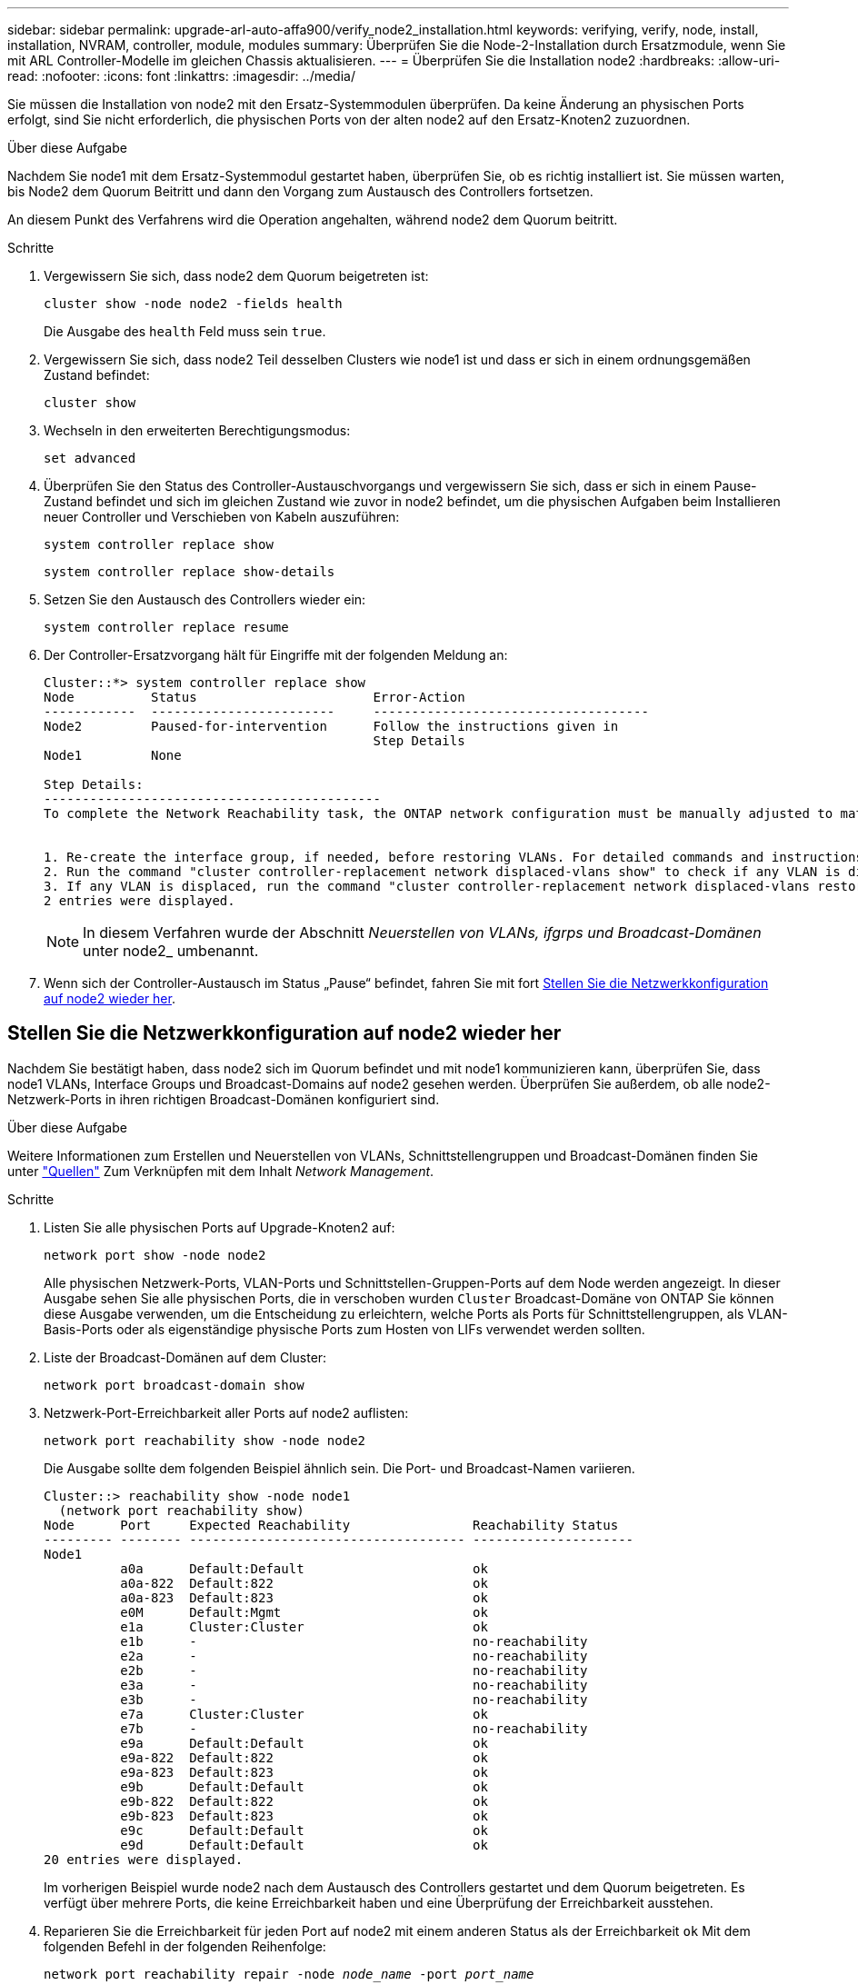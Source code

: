 ---
sidebar: sidebar 
permalink: upgrade-arl-auto-affa900/verify_node2_installation.html 
keywords: verifying, verify, node, install, installation, NVRAM, controller, module, modules 
summary: Überprüfen Sie die Node-2-Installation durch Ersatzmodule, wenn Sie mit ARL Controller-Modelle im gleichen Chassis aktualisieren. 
---
= Überprüfen Sie die Installation node2
:hardbreaks:
:allow-uri-read: 
:nofooter: 
:icons: font
:linkattrs: 
:imagesdir: ../media/


[role="lead"]
Sie müssen die Installation von node2 mit den Ersatz-Systemmodulen überprüfen. Da keine Änderung an physischen Ports erfolgt, sind Sie nicht erforderlich, die physischen Ports von der alten node2 auf den Ersatz-Knoten2 zuzuordnen.

.Über diese Aufgabe
Nachdem Sie node1 mit dem Ersatz-Systemmodul gestartet haben, überprüfen Sie, ob es richtig installiert ist. Sie müssen warten, bis Node2 dem Quorum Beitritt und dann den Vorgang zum Austausch des Controllers fortsetzen.

An diesem Punkt des Verfahrens wird die Operation angehalten, während node2 dem Quorum beitritt.

.Schritte
. Vergewissern Sie sich, dass node2 dem Quorum beigetreten ist:
+
`cluster show -node node2 -fields health`

+
Die Ausgabe des `health` Feld muss sein `true`.

. Vergewissern Sie sich, dass node2 Teil desselben Clusters wie node1 ist und dass er sich in einem ordnungsgemäßen Zustand befindet:
+
`cluster show`

. Wechseln in den erweiterten Berechtigungsmodus:
+
`set advanced`

. Überprüfen Sie den Status des Controller-Austauschvorgangs und vergewissern Sie sich, dass er sich in einem Pause-Zustand befindet und sich im gleichen Zustand wie zuvor in node2 befindet, um die physischen Aufgaben beim Installieren neuer Controller und Verschieben von Kabeln auszuführen:
+
`system controller replace show`

+
`system controller replace show-details`

. Setzen Sie den Austausch des Controllers wieder ein:
+
`system controller replace resume`

. Der Controller-Ersatzvorgang hält für Eingriffe mit der folgenden Meldung an:
+
[listing]
----
Cluster::*> system controller replace show
Node          Status                       Error-Action
------------  ------------------------     ------------------------------------
Node2         Paused-for-intervention      Follow the instructions given in
                                           Step Details
Node1         None

Step Details:
--------------------------------------------
To complete the Network Reachability task, the ONTAP network configuration must be manually adjusted to match the new physical network configuration of the hardware. This includes:


1. Re-create the interface group, if needed, before restoring VLANs. For detailed commands and instructions, refer to the "Re-creating VLANs, ifgrps, and broadcast domains" section of the upgrade controller hardware guide for the ONTAP version running on the new controllers.
2. Run the command "cluster controller-replacement network displaced-vlans show" to check if any VLAN is displaced.
3. If any VLAN is displaced, run the command "cluster controller-replacement network displaced-vlans restore" to restore the VLAN on the desired port.
2 entries were displayed.
----
+

NOTE: In diesem Verfahren wurde der Abschnitt _Neuerstellen von VLANs, ifgrps und Broadcast-Domänen_ unter node2_ umbenannt.

. Wenn sich der Controller-Austausch im Status „Pause“ befindet, fahren Sie mit fort <<Stellen Sie die Netzwerkkonfiguration auf node2 wieder her>>.




== Stellen Sie die Netzwerkkonfiguration auf node2 wieder her

Nachdem Sie bestätigt haben, dass node2 sich im Quorum befindet und mit node1 kommunizieren kann, überprüfen Sie, dass node1 VLANs, Interface Groups und Broadcast-Domains auf node2 gesehen werden. Überprüfen Sie außerdem, ob alle node2-Netzwerk-Ports in ihren richtigen Broadcast-Domänen konfiguriert sind.

.Über diese Aufgabe
Weitere Informationen zum Erstellen und Neuerstellen von VLANs, Schnittstellengruppen und Broadcast-Domänen finden Sie unter link:other_references.html["Quellen"] Zum Verknüpfen mit dem Inhalt _Network Management_.

.Schritte
. Listen Sie alle physischen Ports auf Upgrade-Knoten2 auf:
+
`network port show -node node2`

+
Alle physischen Netzwerk-Ports, VLAN-Ports und Schnittstellen-Gruppen-Ports auf dem Node werden angezeigt. In dieser Ausgabe sehen Sie alle physischen Ports, die in verschoben wurden `Cluster` Broadcast-Domäne von ONTAP Sie können diese Ausgabe verwenden, um die Entscheidung zu erleichtern, welche Ports als Ports für Schnittstellengruppen, als VLAN-Basis-Ports oder als eigenständige physische Ports zum Hosten von LIFs verwendet werden sollten.

. Liste der Broadcast-Domänen auf dem Cluster:
+
`network port broadcast-domain show`

. Netzwerk-Port-Erreichbarkeit aller Ports auf node2 auflisten:
+
`network port reachability show -node node2`

+
Die Ausgabe sollte dem folgenden Beispiel ähnlich sein. Die Port- und Broadcast-Namen variieren.

+
[listing]
----
Cluster::> reachability show -node node1
  (network port reachability show)
Node      Port     Expected Reachability                Reachability Status
--------- -------- ------------------------------------ ---------------------
Node1
          a0a      Default:Default                      ok
          a0a-822  Default:822                          ok
          a0a-823  Default:823                          ok
          e0M      Default:Mgmt                         ok
          e1a      Cluster:Cluster                      ok
          e1b      -                                    no-reachability
          e2a      -                                    no-reachability
          e2b      -                                    no-reachability
          e3a      -                                    no-reachability
          e3b      -                                    no-reachability
          e7a      Cluster:Cluster                      ok
          e7b      -                                    no-reachability
          e9a      Default:Default                      ok
          e9a-822  Default:822                          ok
          e9a-823  Default:823                          ok
          e9b      Default:Default                      ok
          e9b-822  Default:822                          ok
          e9b-823  Default:823                          ok
          e9c      Default:Default                      ok
          e9d      Default:Default                      ok
20 entries were displayed.
----
+
Im vorherigen Beispiel wurde node2 nach dem Austausch des Controllers gestartet und dem Quorum beigetreten. Es verfügt über mehrere Ports, die keine Erreichbarkeit haben und eine Überprüfung der Erreichbarkeit ausstehen.

. [[restore_node2_step4]]Reparieren Sie die Erreichbarkeit für jeden Port auf node2 mit einem anderen Status als der Erreichbarkeit `ok` Mit dem folgenden Befehl in der folgenden Reihenfolge:
+
`network port reachability repair -node _node_name_  -port _port_name_`

+
--
.. Physische Ports
.. VLAN-Ports


--
+
Die Ausgabe sollte wie im folgenden Beispiel angezeigt werden:

+
[listing]
----
Cluster ::> reachability repair -node node2 -port e9d
----
+
[listing]
----
Warning: Repairing port "node2:e9d" may cause it to move into a different broadcast domain, which can cause LIFs to be re-homed away from the port. Are you sure you want to continue? {y|n}:
----
+
Eine Warnmeldung, wie im vorhergehenden Beispiel dargestellt, wird für Ports mit einem Wiederanmeldungs-Status erwartet, die sich vom Status der Erreichbarkeit der Broadcast-Domäne unterscheiden können, in der sie sich derzeit befindet. Überprüfen Sie die Verbindung des Ports und die Antwort `y` Oder `n` Je nach Bedarf.

+
Überprüfen Sie, ob alle physischen Ports die erwartete Erreichbarkeit haben:

+
`network port reachability show`

+
Während die Reparatur der Erreichbarkeit durchgeführt wird, versucht ONTAP, die Ports in die richtigen Broadcast-Domänen zu platzieren. Wenn jedoch die Erreichbarkeit eines Ports nicht ermittelt werden kann und keiner der bestehenden Broadcast-Domänen angehört, wird ONTAP neue Broadcast-Domains für diese Ports erstellen.

. Überprüfen der Port-Erreichbarkeit:
+
`network port reachability show`

+
Wenn alle Ports korrekt konfiguriert und den richtigen Broadcast-Domänen hinzugefügt wurden, wird das angezeigt `network port reachability show` Der Befehl sollte den Status der Erreichbarkeit als melden `ok` Für alle verbundenen Ports und den Status als `no-reachability` Für Ports ohne physische Konnektivität. Wenn ein Port einen anderen Status als diese beiden meldet, führen Sie die Reparatur der Nachweisbarkeit durch und fügen Sie Ports aus ihren Broadcast-Domänen hinzu oder entfernen Sie sie gemäß Anweisungen in <<restore_node2_step4,Schritt 4>>.

. Vergewissern Sie sich, dass alle Ports in Broadcast-Domänen platziert wurden:
+
`network port show`

. Vergewissern Sie sich, dass alle Ports in den Broadcast-Domänen die richtige MTU (Maximum Transmission Unit) konfiguriert haben:
+
`network port broadcast-domain show`

. Stellen Sie die LIF-Home-Ports wieder her und geben Sie ggf. den Vserver und die LIF-Home-Ports an, die Sie mit folgenden Schritten wiederherstellen müssen:
+
.. Führen Sie alle vertriebenen LIFs auf:
+
`displaced-interface show`

.. LIF-Home-Knoten und Home-Ports wiederherstellen:
+
`displaced-interface restore-home-node -node _node_name_ -vserver _vserver_name_ -lif-name _LIF_name_`



. Überprüfen Sie, ob alle LIFs einen Home Port haben und administrativ höher sind:
+
`network interface show -fields home-port,status-admin`


